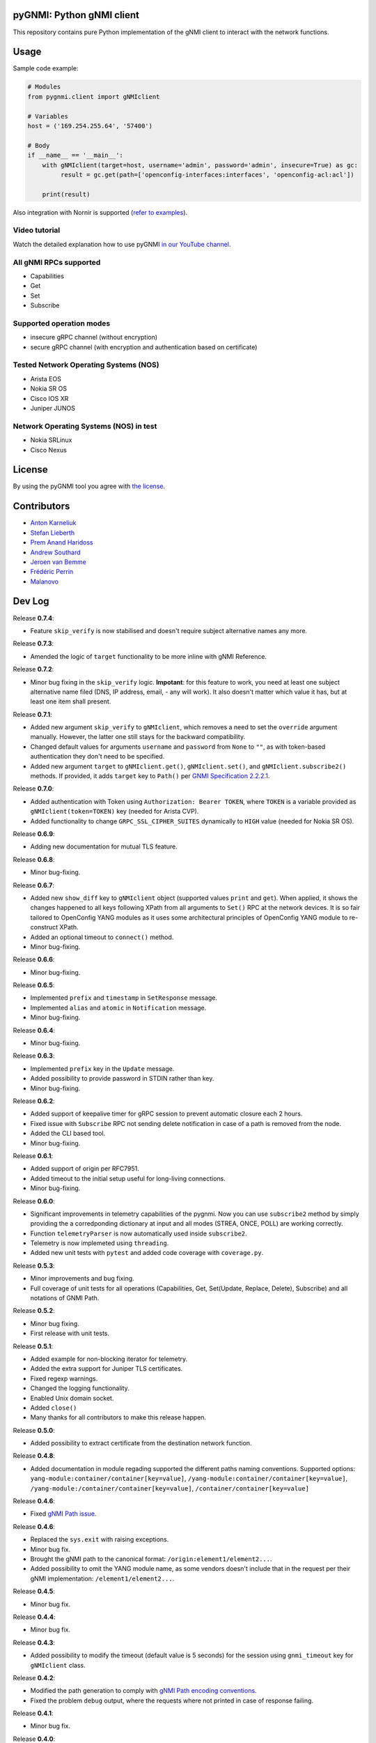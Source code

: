 ==========================
pyGNMI: Python gNMI client
==========================

.. image:: https://github.com/akarneliuk/pygnmi/blob/master/logo.png
   :width: 300
   :height: 300
   :alt: pyGNMI logo
   :align: center

|project|_ |version|_ |coverage|_ |tag|_ |license|_

This repository contains pure Python implementation of the gNMI client to interact with the network functions.

=====
Usage
=====
Sample code example:

.. code-block:: python3

  # Modules
  from pygnmi.client import gNMIclient

  # Variables
  host = ('169.254.255.64', '57400')

  # Body
  if __name__ == '__main__':
      with gNMIclient(target=host, username='admin', password='admin', insecure=True) as gc:
           result = gc.get(path=['openconfig-interfaces:interfaces', 'openconfig-acl:acl'])
         
      print(result)

Also integration with Nornir is supported (`refer to examples <examples/nornir>`_).

Video tutorial
--------------
Watch the detailed explanation how to use pyGNMI `in our YouTube channel <https://www.youtube.com/watch?v=NooE_uHIgys&list=PLsTgo2tBPnTwmeP9zsd8B_tZR-kbguvla>`_.


All gNMI RPCs supported
-----------------------
- Capabilities
- Get
- Set
- Subscribe

Supported operation modes
-------------------------
- insecure gRPC channel (without encryption)
- secure gRPC channel (with encryption and authentication based on certificate)

Tested Network Operating Systems (NOS)
--------------------------------------
- Arista EOS
- Nokia SR OS
- Cisco IOS XR
- Juniper JUNOS

Network Operating Systems (NOS) in test
---------------------------------------
- Nokia SRLinux
- Cisco Nexus

=======
License
=======
By using the pyGNMI tool you agree with `the license <LICENSE.txt>`_.

============
Contributors
============

- `Anton Karneliuk <https://github.com/akarneliuk>`_
- `Stefan Lieberth <https://github.com/slieberth>`_
- `Prem Anand Haridoss <https://github.com/hprem>`_
- `Andrew Southard <https://github.com/andsouth44>`_
- `Jeroen van Bemme <https://github.com/jbemmel>`_
- `Frédéric Perrin <https://github.com/fperrin>`_
- `Malanovo <https://github.com/malanovo>`_

=======
Dev Log
=======

Release **0.7.4**:

- Feature ``skip_verify`` is now stabilised and doesn't require subject alternative names any more.

Release **0.7.3**:

- Amended the logic of ``target`` functionality to be more inline with gNMI Reference.

Release **0.7.2**:

- Minor bug fixing in the ``skip_verify`` logic. **Impotant**: for this feature to work, you need at least one subject alternative name filed (DNS, IP address, email, - any will work). It also doesn't matter which value it has, but at least one item shall present.

Release **0.7.1**:

- Added new argument ``skip_verify`` to ``gNMIclient``, which removes a need to set the ``override`` argument manually. However, the latter one still stays for the backward compatibility.
- Changed default values for arguments ``username`` and ``password`` from ``None`` to ``""``, as with token-based authentication they don't need to be specified.
- Added new argument ``target`` to ``gNMIclient.get()``, ``gNMIclient.set()``, and ``gNMIclient.subscribe2()`` methods. If provided, it adds ``target`` key to ``Path()`` per `GNMI Specification 2.2.2.1 <https://github.com/openconfig/reference/blob/master/rpc/gnmi/gnmi-specification.md#2221-path-target>`_.

Release **0.7.0**:

- Added authentication with Token using ``Authorization: Bearer TOKEN``, where ``TOKEN`` is a variable provided as ``gNMIclient(token=TOKEN)`` key (needed for Arista CVP).
- Added functionality to change  ``GRPC_SSL_CIPHER_SUITES`` dynamically to ``HIGH`` value (needed for Nokia SR OS).

Release **0.6.9**:

- Adding new documentation for mutual TLS feature.

Release **0.6.8**:

- Minor bug-fixing.

Release **0.6.7**:

- Added new ``show_diff`` key to ``gNMIclient`` object (supported values ``print`` and ``get``). When applied, it shows the changes happened to all keys following XPath from all arguments to ``Set()`` RPC at the network devices. It is so fair tailored to OpenConfig YANG modules as it uses some architectural principles of OpenConfig YANG module to re-construct XPath.
- Added an optional timeout to ``connect()`` method.
- Minor bug-fixing.

Release **0.6.6**:

- Minor bug-fixing.

Release **0.6.5**:

- Implemented ``prefix`` and ``timestamp`` in ``SetResponse`` message.
- Implemented ``alias`` and ``atomic`` in ``Notification`` message.
- Minor bug-fixing.

Release **0.6.4**:

- Minor bug-fixing.

Release **0.6.3**:

- Implemented ``prefix`` key in the ``Update`` message.
- Added possibility to provide password in STDIN rather than key.
- Minor bug-fixing.

Release **0.6.2**:

- Added support of keepalive timer for gRPC session to prevent automatic closure each 2 hours.
- Fixed issue with ``Subscribe`` RPC not sending delete notification in case of a path is removed from the node.
- Added the CLI based tool.
- Minor bug-fixing.

Release **0.6.1**:

- Added support of origin per RFC7951.
- Added timeout to the initial setup useful for long-living connections.
- Minor bug-fixing.

Release **0.6.0**:

- Significant improvements in telemetry capabilities of the pygnmi. Now you can use ``subscribe2`` method by simply providing the a corredponding dictionary at input and all modes (STREA, ONCE, POLL) are working correctly.
- Function ``telemetryParser`` is now automatically used inside ``subscribe2``.
- Telemetry is now implemeted using ``threading``.
- Added new unit tests with ``pytest`` and added code coverage with ``coverage.py``.

Release **0.5.3**:

- Minor improvements and bug fixing.
- Full coverage of unit tests for all operations (Capabilities, Get, Set(Update, Replace, Delete), Subscribe) and all notations of GNMI Path.

Release **0.5.2**:

- Minor bug fixing.
- First release with unit tests.

Release **0.5.1**:

- Added example for non-blocking iterator for telemetry.
- Added the extra support for Juniper TLS certificates.
- Fixed regexp warnings.
- Changed the logging functionality.
- Enabled Unix domain socket.
- Added ``close()`` 
- Many thanks for all contributors to make this release happen.

Release **0.5.0**:

- Added possibility to extract certificate from the destination network function.

Release **0.4.8**:

- Added documentation in module regading supported the different paths naming conventions. Supported options: ``yang-module:container/container[key=value]``, ``/yang-module:container/container[key=value]``, ``/yang-module:/container/container[key=value]``, ``/container/container[key=value]``

Release **0.4.6**:

- Fixed `gNMI Path issue <https://github.com/akarneliuk/pygnmi/issues/13>`_.

Release **0.4.6**:

- Replaced the ``sys.exit`` with raising exceptions.
- Minor bug fix.
- Brought the gNMI path to the canonical format: ``/origin:element1/element2...``.
- Added possibility to omit the YANG module name, as some vendors doesn't include that in the request per their gNMI implementation: ``/element1/element2...``.

Release **0.4.5**:

- Minor bug fix.

Release **0.4.4**:

- Minor bug fix.

Release **0.4.3**:

- Added possibility to modify the timeout (default value is 5 seconds) for the session using ``gnmi_timeout`` key for ``gNMIclient`` class.

Release **0.4.2**:

- Modified the path generation to comply with `gNMI Path encoding conventions <https://github.com/openconfig/reference/blob/master/rpc/gnmi/gnmi-path-conventions.md>`_.
- Fixed the problem ``debug`` output, where the requests where not printed in case of response failing.

Release **0.4.1**:

- Minor bug fix.

Release **0.4.0**:

- Added support for Juniper JUNOS
- Fixed the issue with ``override`` for PKI-based certificates

Release **0.3.12**:

- Minor bug fix.

Release **0.3.11**:

- Minor bug fix.

Release **0.3.10**:

- Renamed the debug mode. Add argument ``debug=True`` upon object creation to see the Protobuf messages.

Release **0.3.9**:

- Added functionality to list the full the device configuration in case the path is empty: ``get(path[])``.

Release **0.3.8**:

- Merged the proposal how to implement TLS with override for Cisco IOS XR (tested for Cisco IOS XR, to be tested for other vendors yet)
- Merged examples with TLS

Release **0.3.7**:

- Added the argument ``encoding`` as an extra key to ``Set`` operation

Release **0.3.6**:

- Added the argument ``encoding`` to ``Get`` operation

Release **0.3.5**:

- Added the example for Nornir Integration
- Added the topology diagram
- Added links to the video tutorial

Release **0.3.4**:

- Added the ``close`` method to ``gNMIClient`` class for those, who doesn't use ``with ... as ...`` context manager.

Release **0.3.3**:

- Added the functionality to pass gRPC messages to the code execution

Release **0.3.2**:

- Minor bugs fixed.

Release **0.3.1**:

- Minor bugs fixed.
- Added examples of gNMI operations.

Release **0.3.0**:

- Added new function ``telemetryParser``, which converts Protobuf messages in Python dictionary.
- Fixed the errors with the telemetry parsing.

Release **0.2.7**:

- Modified core so that telemetry is working in ``once`` and ``stream`` mode.

Release **0.2.6**:

- Added alpha version of the ``Subscribe`` operation.

Release **0.2.5**:

- Added typing hints.

Release **0.2.4**:

- Minor bugfixing.

Release **0.2.3**:

- Added support for IPv6 transport (now you can connect to the network function over IPv6).

Release **0.2.2**:

- Added conversion of the collected information over the gNMI into a Python dictionary for Set operation.

Release **0.2.1**:

- Fixing the bugs with improper Protobuf paths generation.
- Now all ``Set`` operations (``delete``, ``replace``, and ``update``) are working properly.

Releast **0.2.0**:

- Added the ``Set`` operation from gNMI specification.

Releast **0.1.9**:

- Added the property ``datatype='all'`` to the get() request. The values are per the gNMI specification: all, config, state, operatonal.

Release **0.1.8**:

- Added conversion of the collected information over the gNMI into a Python dictionary for Get operation.

Release **0.1.7**:

- Changing packages modules.

Release **0.1.6**:

- Restructuring internal context.

Release **0.1.5**:

- Minor bugfixing.

Release **0.1.4**:

- Minor bugfixing.

Release **0.1.3**:

- Minor bugfixing.

Release **0.1.2**:

- The gNMIClient is recreated as context manger.
- Tests with Nokia SR OS done, the module is working nice for insecure channel.

Release **0.1.1**:

- Added the ``Get`` operation out of gNMI specification.

Release **0.1.0**:

- The first release.

(c)2020-2022, karneliuk.com

.. |version| image:: https://img.shields.io/static/v1?label=latest&message=v0.7.4&color=success
.. _version: https://pypi.org/project/pygnmi/
.. |tag| image:: https://img.shields.io/static/v1?label=status&message=stable&color=success
.. _tag: https://pypi.org/project/pygnmi/
.. |license| image:: https://img.shields.io/static/v1?label=license&message=BSD-3-clause&color=success
.. _license: https://github.com/akarneliuk/pygnmi/blob/master/LICENSE.txt
.. |project| image:: https://img.shields.io/badge/akarneliuk%2Fpygnmi-blueviolet.svg?logo=github&color=success
.. _project: https://github.com/akarneliuk/pygnmi/
.. |coverage| image:: https://img.shields.io/static/v1?label=coverage&message=71%&color=yellow
.. _coverage: https://github.com/nedbat/coveragepy